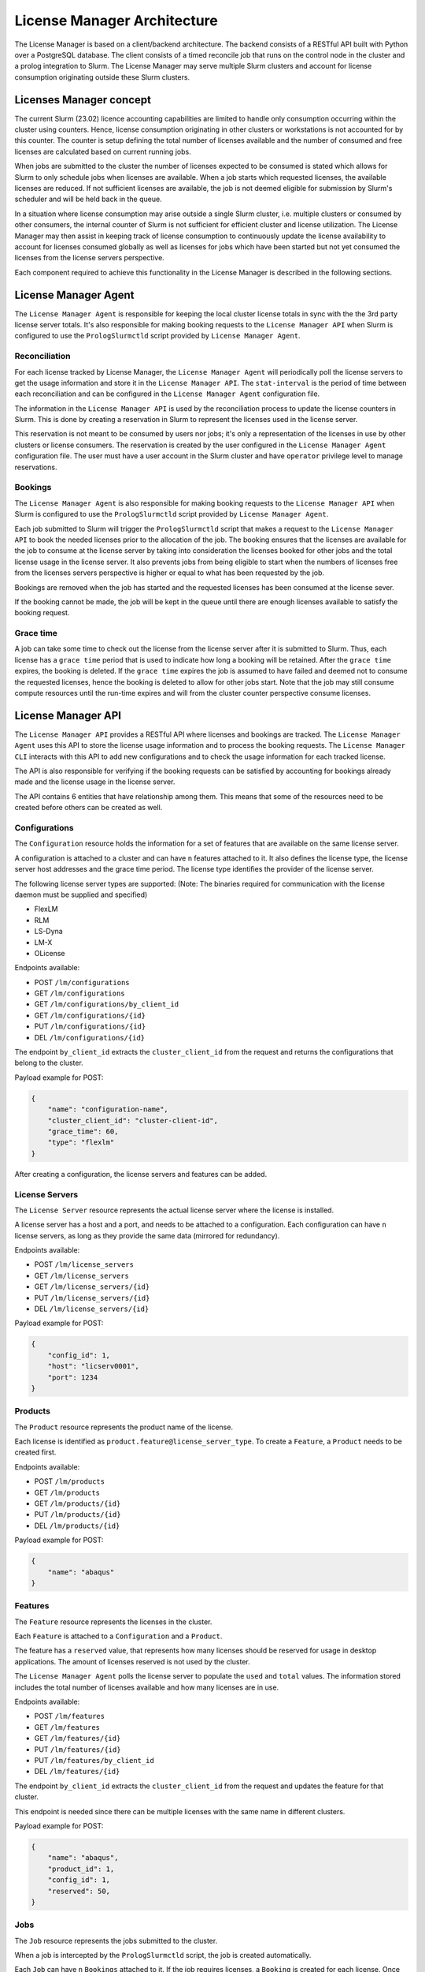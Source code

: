 License Manager Architecture
============================
The License Manager is based on a client/backend architecture. The backend consists of a RESTful API built with Python over a
PostgreSQL database. The client consists of a timed reconcile job that runs on the control node in the cluster and
a prolog integration to Slurm. The License Manager may serve multiple Slurm clusters and account for license consumption
originating outside these Slurm clusters.

Licenses Manager concept
------------------------
The current Slurm (23.02) licence accounting capabilities are limited to handle only consumption occurring within the cluster
using counters. Hence, license consumption originating in other clusters or workstations is not accounted for by this counter.
The counter is setup defining the total number of licenses available and the number of consumed and free licenses are
calculated based on current running jobs.

When jobs are submitted to the cluster the number of licenses expected to be consumed is stated which allows for Slurm
to only schedule jobs when licenses are available. When a job starts which requested licenses, the available licenses are
reduced. If not sufficient licenses are available, the job is not deemed eligible for submission by Slurm's scheduler and
will be held back in the queue.

In a situation where license consumption may arise outside a single Slurm cluster, i.e. multiple clusters or consumed by
other consumers, the internal counter of Slurm is not sufficient for efficient cluster and license utilization. The License
Manager may then assist in keeping track of license consumption to continuously update the license availability to account
for licenses consumed globally as well as licenses for jobs which have been started but not yet consumed the licenses from
the license servers perspective.

Each component required to achieve this functionality in the License Manager is described in the following sections.


License Manager Agent
---------------------
The ``License Manager Agent`` is responsible for keeping the local cluster license totals
in sync with the the 3rd party license server totals. It's also responsible for making booking requests
to the ``License Manager API`` when Slurm is configured to use the ``PrologSlurmctld`` script provided by ``License Manager Agent``.

Reconciliation
**************
For each license tracked by License Manager, the ``License Manager Agent`` will periodically poll the license servers to get
the usage information and store it in the ``License Manager API``. The ``stat-interval`` is the period of time
between each reconciliation and can be configured in the ``License Manager Agent`` configuration file.

The information in the ``License Manager API`` is used by the reconciliation process to update the license counters in Slurm.
This is done by creating a reservation in Slurm to represent the licenses used in the license server.

This reservation is not meant to be consumed by users nor jobs; it's only a representation of the licenses in use by other
clusters or license consumers. The reservation is created by the user configured in the ``License Manager Agent`` configuration file. The user must
have a user account in the Slurm cluster and have ``operator`` privilege level to manage reservations.

Bookings
********
The ``License Manager Agent`` is also responsible for making booking requests to the ``License Manager API``
when Slurm is configured to use the ``PrologSlurmctld`` script provided by ``License Manager Agent``.

Each job submitted to Slurm will trigger the ``PrologSlurmctld`` script that makes a request to the ``License Manager API``
to book the needed licenses prior to the allocation of the job. The booking ensures that the licenses are available for the job
to consume at the license server by taking into consideration the licenses booked for other jobs and the total license usage
in the license server. It also prevents jobs from being eligible to start when the numbers of licenses free from the licenses
servers perspective is higher or equal to what has been requested by the job.

Bookings are removed when the job has started and the requested licenses has been consumed at the license sever.

If the booking cannot be made, the job will be kept in the queue until there are enough licenses available to
satisfy the booking request.

Grace time
**********
A job can take some time to check out the license from the license server after it is submitted to Slurm.
Thus, each license has a ``grace time`` period that is used to indicate how long a booking will be retained.
After the ``grace time`` expires, the booking is deleted. If the ``grace time`` expires the job is assumed to have failed
and deemed not to consume the requested licenses, hence the booking is deleted to allow for other jobs start. Note that
the job may still consume compute resources until the run-time expires and will from the cluster counter perspective consume
licenses.


License Manager API
-------------------
The ``License Manager API`` provides a RESTful API where licenses and bookings are tracked.
The ``License Manager Agent`` uses this API to store the license usage information and to process the booking requests.
The ``License Manager CLI`` interacts with this API to add new configurations and to check the usage information for each tracked license.

The API is also responsible for verifying if the booking requests can be satisfied by accounting for bookings already
made and the license usage in the license server.

The API contains 6 entities that have relationship among them.
This means that some of the resources need to be created before others can be created as well.

.. mermaid::

    erDiagram
        Bookings {
            int id pk
            int job_id pk
            int feature_id pk
            int quantity
        }
        Features {
            int id pk,fk
            int config_id pk
            int product_id pk
            int reserved
            int total
            int used
            str name 
        }
        Products {
            int id pk
            str name
        }
        Jobs {
            int id pk, fk
            str slurm_job_id
            str cluster_client_id
            str username
            str lead_host
        }
        Configurations {
            int id pk
            str name
            str cluster_client_id
            int grace_time
            enum[str] type
        }
        LicenseServers {
            int id pk
            int config_id fk
            str host
            int port
        }
        Jobs ||--o{ Bookings : ""
        Features ||--o{ Bookings : ""
        Products ||--o{ Features : ""
        Configurations ||--|{ Features : ""
        Configurations ||--|{ LicenseServers : ""
        
Configurations
**************
The ``Configuration`` resource holds the information for a set of features that are available on the same license server.

A configuration is attached to a cluster and can have ``n`` features attached to it.
It also defines the license type, the license server host addresses and the grace time period.
The license type identifies the provider of the license server.


The following license server types are supported:
(Note: The binaries required for communication with the license daemon must be supplied and specified)

* FlexLM
* RLM
* LS-Dyna
* LM-X
* OLicense

Endpoints available:

* POST ``/lm/configurations``
* GET ``/lm/configurations``
* GET ``/lm/configurations/by_client_id``
* GET ``/lm/configurations/{id}``
* PUT ``/lm/configurations/{id}``
* DEL ``/lm/configurations/{id}``

The endpoint ``by_client_id`` extracts the ``cluster_client_id`` from the request and returns the configurations that belong to the cluster.

Payload example for POST:

.. code-block:: json

    {
        "name": "configuration-name",
        "cluster_client_id": "cluster-client-id", 
        "grace_time": 60,
        "type": "flexlm"
    }

After creating a configuration, the license servers and features can be added.

License Servers
***************
The ``License Server`` resource represents the actual license server where the license is installed.

A license server has a host and a port, and needs to be attached to a configuration.
Each configuration can have ``n`` license servers, as long as they provide the same data (mirrored for redundancy).

Endpoints available:

* POST ``/lm/license_servers``
* GET ``/lm/license_servers``
* GET ``/lm/license_servers/{id}``
* PUT ``/lm/license_servers/{id}``
* DEL ``/lm/license_servers/{id}``

Payload example for POST:

.. code-block:: json

    {
        "config_id": 1,
        "host": "licserv0001",
        "port": 1234
    }


Products
********
The ``Product`` resource represents the product name of the license.

Each license is identified as ``product.feature@license_server_type``.
To create a ``Feature``, a ``Product`` needs to be created first.

Endpoints available:

* POST ``/lm/products``
* GET ``/lm/products``
* GET ``/lm/products/{id}``
* PUT ``/lm/products/{id}``
* DEL ``/lm/products/{id}``

Payload example for POST:

.. code-block:: json

    {
        "name": "abaqus"
    }


Features
********
The ``Feature`` resource represents the licenses in the cluster.

Each ``Feature`` is attached to a ``Configuration`` and a ``Product``.

The feature has a ``reserved`` value, that represents how many licenses should be reserved for usage in desktop applications.
The amount of licenses reserved is not used by the cluster.

The ``License Manager Agent`` polls the license server to populate the ``used`` and ``total`` values.
The information stored includes the total number of licenses available and how many licenses are in use.

Endpoints available:

* POST ``/lm/features``
* GET ``/lm/features``
* GET ``/lm/features/{id}``
* PUT ``/lm/features/{id}``
* PUT ``/lm/features/by_client_id``
* DEL ``/lm/features/{id}``

The endpoint ``by_client_id`` extracts the ``cluster_client_id`` from the request and updates the feature for that cluster.

This endpoint is needed since there can be multiple licenses with the same name in different clusters.


Payload example for POST:

.. code-block:: json

    {
        "name": "abaqus",
        "product_id": 1,
        "config_id": 1,
        "reserved": 50,
    }

Jobs
****
The ``Job`` resource represents the jobs submitted to the cluster.

When a job is intercepted by the ``PrologSlurmctld`` script, the job is created automatically.

Each ``Job`` can have ``n`` ``Bookings`` attached to it.
If the job requires licenses, a ``Booking`` is created for each license.
Once the job finishes, the ``EpilogSlurmctld`` deletes the job from the API, along with its bookings.

Since the ``slurm_job_id`` is not unique across clusters, each job is identified by the ``cluster_client_id`` alongside the ``slurm_job_id``.

Endpoints available:

* POST ``/lm/jobs``
* GET ``/lm/jobs``
* GET ``/lm/jobs/by_client_id``
* GET ``/lm/jobs/{id}``
* GET ``/lm/jobs/slurm_job_id/{slurm_job_id}``
* DEL ``/lm/jobs/{id}``
* DEL ``/lm/jobs/slurm_job_id/{slurm_job_id}``

The endpoint ``by_client_id`` extracts the ``cluster_client_id`` from the request and returns the jobs that belong to the cluster.

The in the POST endpoint, the parameter ``cluster_client_id`` is optional. If it's not provided, the ``cluster_client_id`` is extracted from the request.

Payload example for POST:

.. code-block:: json

    {
        "slurm_job_id": "123",
        "cluster_client_id": "cluster-client-id",
        "username": "user123",
        "lead_host": "host1"
    }

Bookings
********
The ``Booking`` resource is responsible for booking licenses for a specific job.

The booking ensures the job will have enough licenses to be used when the ``grace time`` is reached.
``License Manager Agent`` stores the information about the booking requests made by Slurm when the ``PrologSlurmctld``
script is used.

Each ``Booking`` is attached to a ``Job``. The ``job_id`` parameter identifies the job in the API, and is different from the ``slurm_job_id``
that idenfies it in the cluster.

Endpoints available:

* POST ``/lm/bookings``
* GET ``/lm/bookings``
* GET ``/lm/bookings/{id}``
* DEL ``/lm/bookings/{id}``

Payload example for POST:

.. code-block:: json

    {
        "job_id": 1
        "feature_id": 1,
        "quantity": 50
    }

License Manager CLI
---------------------
The ``License Manager CLI`` is a client to interact with the ``License Manager API``.

It can be used to add new configurations to the API and to check the usage information for each tracked license.

The ``Jobs`` and ``Bookings`` are read only. The remaining resources can be edited by users with permission to do so.

Global commands
***************
+-----------------------------------------------------------------------------+----------------------------------------------------+
| **Command**                                                                 | **Description**                                    |   
+=============================================================================+====================================================+
| lm-cli login                                                                | Generate a URL for logging in via browser          |
+-----------------------------------------------------------------------------+----------------------------------------------------+
| lm-cli show-token                                                           | Print your access token (created after logging in) |
+-----------------------------------------------------------------------------+----------------------------------------------------+
| lm-cli logout                                                               | Logout and remove your access token                |
+-----------------------------------------------------------------------------+----------------------------------------------------+

Configuration commands
**********************
+------------------------------------------------------------------------------------+----------------------------------------------------+
| **Command**                                                                        | **Description**                                    |   
+====================================================================================+====================================================+
| lm-cli configurations list                                                         | List all configurations                            |
+------------------------------------------------------------------------------------+----------------------------------------------------+
| lm-cli configurations list                                                         | Search configurations with the specified string    |
|                                                                                    |                                                    |
| --search <search string>                                                           |                                                    |
+------------------------------------------------------------------------------------+----------------------------------------------------+
| lm-cli configurations list                                                         | Sort configurations by the specified field         |
|                                                                                    |                                                    |
| --sort-field <sort field>                                                          |                                                    |
+------------------------------------------------------------------------------------+----------------------------------------------------+
| lm-cli configurations list                                                         | Sort configurations by the specified order         |
|                                                                                    |                                                    |
| --sort-field <sort field>                                                          |                                                    |
|                                                                                    |                                                    |
| --sort-order ascending                                                             |                                                    |
+------------------------------------------------------------------------------------+----------------------------------------------------+
| lm-cli configurations get-one                                                      | List the configuration with the specified id       |
|                                                                                    |                                                    |
| --id <configuration id>                                                            |                                                    |
+------------------------------------------------------------------------------------+----------------------------------------------------+
| lm-cli configurations create                                                       | Create a new configuration                         |
|                                                                                    |                                                    |
| --name <configuration name>                                                        |                                                    |
|                                                                                    |                                                    |
| --cluster-client-id <OIDC client_id of the cluster where the configuration applies |                                                    |
|                                                                                    |                                                    |
| --grace-time <grace time in seconds>                                               |                                                    |
|                                                                                    |                                                    |
| --license-server-type <license server type>                                        |                                                    |
+------------------------------------------------------------------------------------+----------------------------------------------------+
| lm-cli configurations delete                                                       | Delete the configuration with the specified id     |
|                                                                                    |                                                    |
| --id <id to delete>                                                                |                                                    |
+------------------------------------------------------------------------------------+----------------------------------------------------+

License server commands
***********************
+-----------------------------------------------------------------------------+----------------------------------------------------+
| **Command**                                                                 | **Description**                                    |   
+=============================================================================+====================================================+
| lm-cli license-servers list                                                 | List all license servers                           |
+-----------------------------------------------------------------------------+----------------------------------------------------+
| lm-cli license-servers list                                                 | Search license servers with the specified string   |
|                                                                             |                                                    |
| --search <search string>                                                    |                                                    |
+-----------------------------------------------------------------------------+----------------------------------------------------+
| lm-cli license-servers list                                                 | Sort license servers by the specified field        |
|                                                                             |                                                    |
| --sort-field <sort field>                                                   |                                                    |
+-----------------------------------------------------------------------------+----------------------------------------------------+
| lm-cli license-servers list                                                 | Sort license servers by the specified order        |
|                                                                             |                                                    |
| --sort-field <sort field>                                                   |                                                    |
|                                                                             |                                                    |
| --sort-order ascending                                                      |                                                    |
+-----------------------------------------------------------------------------+----------------------------------------------------+
| lm-cli license-servers get-one                                              | List the license server with the specified id      |
|                                                                             |                                                    |
| --id <license server id>                                                    |                                                    |
+-----------------------------------------------------------------------------+----------------------------------------------------+
| lm-cli license-servers create                                               | Create a new license server                        |
|                                                                             |                                                    |
| --config-id <id of the configuration to add the license server>             |                                                    |
|                                                                             |                                                    |
| --host <hostname of the license server>                                     |                                                    |
|                                                                             |                                                    |
| --port <port of the license server>                                         |                                                    |
+-----------------------------------------------------------------------------+----------------------------------------------------+
| lm-cli license-servers delete --id <id to delete>                           | Delete the license server with the specified id    |
|                                                                             |                                                    |
| --id <id to delete>                                                         |                                                    |
+-----------------------------------------------------------------------------+----------------------------------------------------+

Product commands
****************
+-----------------------------------------------------------------------------+----------------------------------------------------+
| **Command**                                                                 | **Description**                                    |   
+=============================================================================+====================================================+
| lm-cli products list                                                        | List all products                                  |
+-----------------------------------------------------------------------------+----------------------------------------------------+
| lm-cli products list                                                        | Search products with the specified string          |
|                                                                             |                                                    |
| --search <search string>                                                    |                                                    |
+-----------------------------------------------------------------------------+----------------------------------------------------+
| lm-cli products list                                                        | Sort products by the specified field               |
|                                                                             |                                                    |
| --sort-field <sort field>                                                   |                                                    |
+-----------------------------------------------------------------------------+----------------------------------------------------+
| lm-cli products list                                                        | Sort products by the specified order               |
|                                                                             |                                                    |
| --sort-field <sort field>                                                   |                                                    |
|                                                                             |                                                    |
| --sort-order ascending                                                      |                                                    |
+-----------------------------------------------------------------------------+----------------------------------------------------+
| lm-cli products get-one                                                     | List the product with the specified id             |
|                                                                             |                                                    |
| --id <product id>                                                           |                                                    |
+-----------------------------------------------------------------------------+----------------------------------------------------+
| lm-cli products create                                                      | Create a new product                               |
|                                                                             |                                                    |
| --name <product name>                                                       |                                                    |
+-----------------------------------------------------------------------------+----------------------------------------------------+
| lm-cli products delete                                                      | Delete the product with the specified id           |
|                                                                             |                                                    |
| --id <id to delete>                                                         |                                                    |
+-----------------------------------------------------------------------------+----------------------------------------------------+

Feature commands
****************
+-----------------------------------------------------------------------------+----------------------------------------------------+
| **Command**                                                                 | **Description**                                    |   
+=============================================================================+====================================================+
| lm-cli features list                                                        | List all features                                  |
+-----------------------------------------------------------------------------+----------------------------------------------------+
| lm-cli features list                                                        | Search features with the specified string          |
|                                                                             |                                                    |
| --search <search string>                                                    |                                                    |
+-----------------------------------------------------------------------------+----------------------------------------------------+
| lm-cli features list                                                        | Sort features by the specified field               |
|                                                                             |                                                    |
| --sort-field <sort field>                                                   |                                                    |
+-----------------------------------------------------------------------------+----------------------------------------------------+
| lm-cli features list                                                        | Sort features by the specified order               |
|                                                                             |                                                    |
| --sort-field <sort field>                                                   |                                                    |
|                                                                             |                                                    |
| --sort-order ascending                                                      |                                                    |
+-----------------------------------------------------------------------------+----------------------------------------------------+
| lm-cli features get-one                                                     | List the feature with the specified id             |
|                                                                             |                                                    |
| --id <feature id>                                                           |                                                    |
+-----------------------------------------------------------------------------+----------------------------------------------------+
| lm-cli features create                                                      | Create a new feature                               |
|                                                                             |                                                    |
| --name <feature name>                                                       |                                                    |
|                                                                             |                                                    |
| --product-id <id of the product of the license>                             |                                                    |
|                                                                             |                                                    |
| --config-id <id of the configuration of the license>                        |                                                    |
|                                                                             |                                                    |
| --reserved <how many licenses should be reserved for desktop enviroments>   |                                                    |
+-----------------------------------------------------------------------------+----------------------------------------------------+
| lm-cli features delete                                                      | Delete the feature with the specified id           |
|                                                                             |                                                    |
| --id <id to delete>                                                         |                                                    |
+-----------------------------------------------------------------------------+----------------------------------------------------+

Job commands
************
+-----------------------------------------------------------------------------+----------------------------------------------------+
| **Command**                                                                 | **Description**                                    |   
+=============================================================================+====================================================+
| lm-cli jobs list                                                            | List all jobs                                      |
+-----------------------------------------------------------------------------+----------------------------------------------------+
| lm-cli jobs list                                                            | Search jobs with the specified string              |
|                                                                             |                                                    |
| --search <search string>                                                    |                                                    |
+-----------------------------------------------------------------------------+----------------------------------------------------+
| lm-cli jobs list                                                            | Sort jobs by the specified field                   |
|                                                                             |                                                    |
| --sort-field <sort field>                                                   |                                                    |
+-----------------------------------------------------------------------------+----------------------------------------------------+
| lm-cli jobs list                                                            | Sort jobs by the specified order                   |
|                                                                             |                                                    |
| --sort-field <sort field>                                                   |                                                    |
|                                                                             |                                                    |
| --sort-order ascending                                                      |                                                    |
+-----------------------------------------------------------------------------+----------------------------------------------------+

Booking commands
****************
+-----------------------------------------------------------------------------+----------------------------------------------------+
| **Command**                                                                 | **Description**                                    |   
+=============================================================================+====================================================+
| lm-cli bookings list                                                        | List all bookings                                  |
+-----------------------------------------------------------------------------+----------------------------------------------------+
| lm-cli bookings list                                                        | Search bookings with the specified string          |
|                                                                             |                                                    |
| --search <search string>                                                    |                                                    |
+-----------------------------------------------------------------------------+----------------------------------------------------+
| lm-cli bookings list                                                        | Sort bookings by the specified field               |
|                                                                             |                                                    |
| --sort-field <sort field>                                                   |                                                    |
+-----------------------------------------------------------------------------+----------------------------------------------------+
| lm-cli bookings list                                                        | Sort bookings by the specified order               |
|                                                                             |                                                    |
| --sort-field <sort field>                                                   |                                                    |
|                                                                             |                                                    |
| --sort-order ascending                                                      |                                                    |
+-----------------------------------------------------------------------------+----------------------------------------------------+
